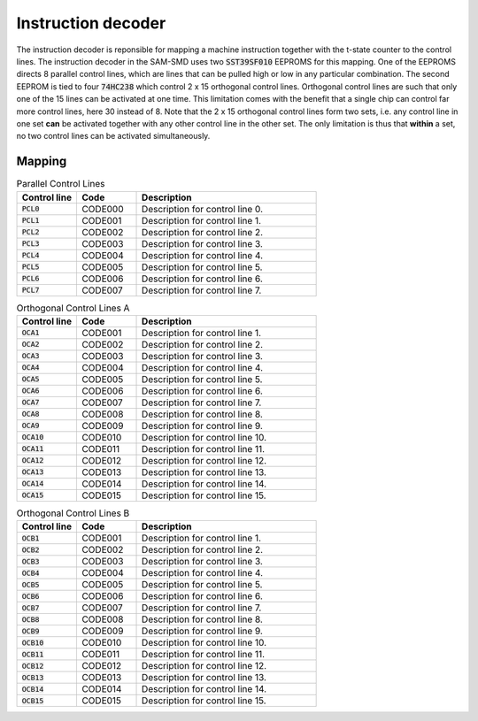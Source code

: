 .. _instruction_decoder:
.. index:: Instruction Decoder

Instruction decoder
===================

The instruction decoder is reponsible for mapping a machine instruction together
with the t-state counter to the control lines. The instruction decoder in the
SAM-SMD uses two :code:`SST39SF010` EEPROMS for this mapping. One of the EEPROMS
directs 8 parallel control lines, which are lines that can be pulled high or low
in any particular combination. The second EEPROM is tied to four :code:`74HC238`
which control 2 x 15 orthogonal control lines. Orthogonal control lines are such
that only one of the 15 lines can be activated at one time. This limitation
comes with the benefit that a single chip can control far more control lines,
here 30 instead of 8. Note that the 2 x 15 orthogonal control lines form two
sets, i.e. any control line in one set **can** be activated together with any
other control line in the other set. The only limitation is thus that **within**
a set, no two control lines can be activated simultaneously.

Mapping
-------

.. list-table:: Parallel Control Lines
   :widths: 20, 20, 60
   :header-rows: 1

   * - Control line
     - Code
     - Description
   * - :code:`PCL0`
     - CODE000
     - Description for control line 0.
   * - :code:`PCL1`
     - CODE001
     - Description for control line 1.
   * - :code:`PCL2`
     - CODE002
     - Description for control line 2.
   * - :code:`PCL3`
     - CODE003
     - Description for control line 3.
   * - :code:`PCL4`
     - CODE004
     - Description for control line 4.
   * - :code:`PCL5`
     - CODE005
     - Description for control line 5.
   * - :code:`PCL6`
     - CODE006
     - Description for control line 6.
   * - :code:`PCL7`
     - CODE007
     - Description for control line 7.

.. list-table:: Orthogonal Control Lines A
   :widths: 20, 20, 60
   :header-rows: 1

   * - Control line
     - Code
     - Description
   * - :code:`OCA1`
     - CODE001
     - Description for control line 1.
   * - :code:`OCA2`
     - CODE002
     - Description for control line 2.
   * - :code:`OCA3`
     - CODE003
     - Description for control line 3.
   * - :code:`OCA4`
     - CODE004
     - Description for control line 4.
   * - :code:`OCA5`
     - CODE005
     - Description for control line 5.
   * - :code:`OCA6`
     - CODE006
     - Description for control line 6.
   * - :code:`OCA7`
     - CODE007
     - Description for control line 7.
   * - :code:`OCA8`
     - CODE008
     - Description for control line 8.
   * - :code:`OCA9`
     - CODE009
     - Description for control line 9.
   * - :code:`OCA10`
     - CODE010
     - Description for control line 10.
   * - :code:`OCA11`
     - CODE011
     - Description for control line 11.
   * - :code:`OCA12`
     - CODE012
     - Description for control line 12.
   * - :code:`OCA13`
     - CODE013
     - Description for control line 13.
   * - :code:`OCA14`
     - CODE014
     - Description for control line 14.
   * - :code:`OCA15`
     - CODE015
     - Description for control line 15.

.. list-table:: Orthogonal Control Lines B
   :widths: 20, 20, 60
   :header-rows: 1

   * - Control line
     - Code
     - Description
   * - :code:`OCB1`
     - CODE001
     - Description for control line 1.
   * - :code:`OCB2`
     - CODE002
     - Description for control line 2.
   * - :code:`OCB3`
     - CODE003
     - Description for control line 3.
   * - :code:`OCB4`
     - CODE004
     - Description for control line 4.
   * - :code:`OCB5`
     - CODE005
     - Description for control line 5.
   * - :code:`OCB6`
     - CODE006
     - Description for control line 6.
   * - :code:`OCB7`
     - CODE007
     - Description for control line 7.
   * - :code:`OCB8`
     - CODE008
     - Description for control line 8.
   * - :code:`OCB9`
     - CODE009
     - Description for control line 9.
   * - :code:`OCB10`
     - CODE010
     - Description for control line 10.
   * - :code:`OCB11`
     - CODE011
     - Description for control line 11.
   * - :code:`OCB12`
     - CODE012
     - Description for control line 12.
   * - :code:`OCB13`
     - CODE013
     - Description for control line 13.
   * - :code:`OCB14`
     - CODE014
     - Description for control line 14.
   * - :code:`OCB15`
     - CODE015
     - Description for control line 15.
